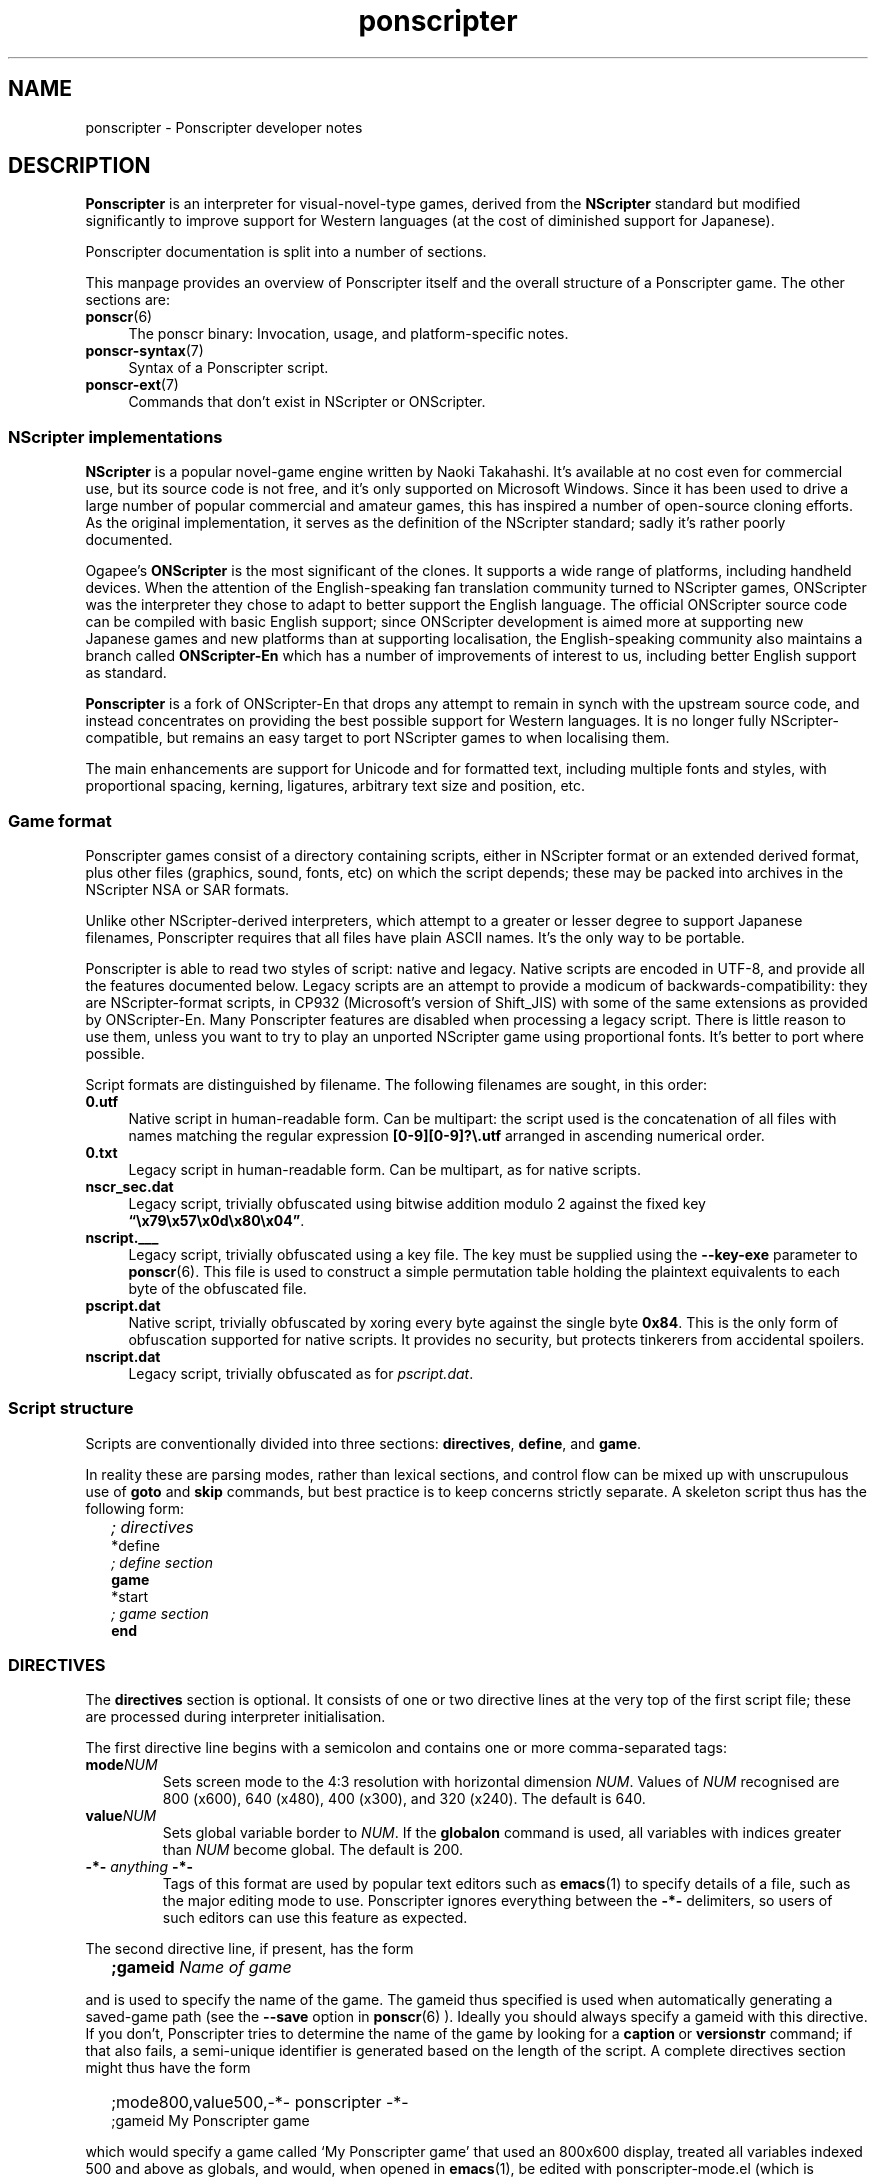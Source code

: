 .TH ponscripter 7 2009-01-19 Ponscripter "Ponscripter manual"
.
.SH NAME
ponscripter \- Ponscripter developer notes
.
.SH DESCRIPTION
.
.BR Ponscripter
is an interpreter for visual-novel-type games, derived from the
.BR NScripter
standard but modified significantly to improve support for Western
languages (at the cost of diminished support for Japanese).
.
.PP
Ponscripter documentation is split into a number of sections.
.
.PP
This manpage provides an overview of Ponscripter itself and the
overall structure of a Ponscripter game.
.
The other sections are:
.
.TP 4
.BR ponscr (6)
The ponscr binary: Invocation, usage, and platform-specific notes.
.
.TP 4
.BR ponscr-syntax (7)
Syntax of a Ponscripter script.
.
.TP 4
.BR ponscr-ext (7)
Commands that don't exist in NScripter or ONScripter.
.
.SS NScripter implementations
.
.BR NScripter
is a popular novel-game engine written by Naoki Takahashi.
.
It's available at no cost even for commercial use, but its source code
is not free, and it's only supported on Microsoft Windows.
.
Since it has been used to drive a large number of popular commercial
and amateur games, this has inspired a number of open-source cloning
efforts.
.
As the original implementation, it serves as the definition of the
NScripter standard; sadly it's rather poorly documented.
.
.PP
Ogapee's
.BR ONScripter
is the most significant of the clones.
.
It supports a wide range of platforms, including handheld devices.
.
When the attention of the English-speaking fan translation community
turned to NScripter games, ONScripter was the interpreter they chose
to adapt to better support the English language.
.
The official ONScripter source code can be compiled with basic English
support; since ONScripter development is aimed more at supporting new
Japanese games and new platforms than at supporting localisation, the
English-speaking community also maintains a branch called
.BR ONScripter-En
which has a number of improvements of interest to us, including better
English support as standard.
.
.PP
.BR Ponscripter
is a fork of ONScripter-En that drops any attempt to remain in synch
with the upstream source code, and instead concentrates on providing
the best possible support for Western languages.
.
It is no longer fully NScripter-compatible, but remains an easy target
to port NScripter games to when localising them.
.
.PP
The main enhancements are support for Unicode and for formatted text,
including multiple fonts and styles, with proportional spacing,
kerning, ligatures, arbitrary text size and position, etc.
.
.SS Game format
.
Ponscripter games consist of a directory containing scripts, either in
NScripter format or an extended derived format, plus other files
(graphics, sound, fonts, etc) on which the script depends; these may
be packed into archives in the NScripter NSA or SAR formats.
.
.PP
Unlike other NScripter-derived interpreters, which attempt to a
greater or lesser degree to support Japanese filenames, Ponscripter
requires that all files have plain ASCII names.
.
It's the only way to be portable.
.
.PP
Ponscripter is able to read two styles of script: native and legacy.
.
Native scripts are encoded in UTF-8, and provide all the features
documented below.
.
Legacy scripts are an attempt to provide a modicum of
backwards-compatibility: they are NScripter-format scripts, in CP932
(Microsoft's version of Shift_JIS) with some of the same extensions as
provided by ONScripter-En.
.
Many Ponscripter features are disabled when processing a legacy
script.
.
There is little reason to use them, unless you want to try to play an
unported NScripter game using proportional fonts.
.
It's better to port where possible.
.
.PP
Script formats are distinguished by filename.
.
The following filenames are sought, in this order:
.
.TP 4
.BR 0.utf
Native script in human-readable form.
.
Can be multipart: the script used is the concatenation of all files
with names matching the regular expression
.BR [0\-9][0\-9]?\e.utf
arranged in ascending numerical order.
.
.TP 4
.BR 0.txt
Legacy script in human-readable form.
.
Can be multipart, as for native scripts.
.
.TP 4
.BR nscr_sec.dat
Legacy script, trivially obfuscated using bitwise addition modulo 2
against the fixed key
.BR \*(lq\ex79\ex57\ex0d\ex80\ex04\*(rq .
.
.TP 4
.BR nscript.___
Legacy script, trivially obfuscated using a key file.
.
The key must be supplied using the
.BR \-\-key\-exe
parameter to
.BR ponscr (6).
.
This file is used to construct a simple permutation table holding the
plaintext equivalents to each byte of the obfuscated file.
.
.TP 4
.BR pscript.dat
Native script, trivially obfuscated by xoring every byte against the
single byte
.BR 0x84 .
.
This is the only form of obfuscation supported for native scripts.
.
It provides no security, but protects tinkerers from accidental
spoilers.
.
.TP 4
.BR nscript.dat
Legacy script, trivially obfuscated as for
.IR pscript.dat .
.
.SS Script structure
.
Scripts are conventionally divided into three sections:
.BR directives ", " define ", and " game .
.
.PP
In reality these are parsing modes, rather than lexical sections, and
control flow can be mixed up with unscrupulous use of
.BR goto " and " skip
commands, but best practice is to keep concerns strictly separate.
.
A skeleton script thus has the following form:
.
.IP "" 2
.I ; directives
.br
*define
.br
.I ; define section
.br
.B game
.br
*start
.br
.I ; game section
.br
.B end
.
.SS DIRECTIVES
The
.BR directives
section is optional.
.
It consists of one or two directive lines at the very top of the first
script file; these are processed during interpreter initialisation.
.
.PP
The first directive line begins with a semicolon and contains one or
more comma-separated tags:
.
.TP
.BI mode NUM
Sets screen mode to the 4:3 resolution with horizontal dimension
.IR NUM .
Values of
.IR NUM
recognised are 800 (x600), 640 (x480), 400 (x300), and 320 (x240).
The default is 640.
.
.TP
.BI value NUM
Sets global variable border to
.IR NUM .
If the
.BR globalon
command is used, all variables with indices greater than
.IR NUM
become global.
.
The default is 200.
.
.TP
.BI \-*\- " anything " \-*\-
Tags of this format are used by popular text editors such as
.BR emacs (1)
to specify details of a file, such as the major editing mode to use.
.
Ponscripter ignores everything between the
.BR \-*\-
delimiters, so users of such editors can use this feature as expected.
.
.PP
The second directive line, if present, has the form
.IP "" 2
.BI ;gameid " Name of game"
.PP
and is used to specify the name of the game.
.
The gameid thus specified is used when automatically generating a
saved-game path (see the
.BR \-\-save
option in
.BR ponscr (6)
).
.
Ideally you should always specify a gameid with this directive.
.
If you don't, Ponscripter tries to determine the name of the game by
looking for a
.BR caption \ or \ versionstr
command; if that also fails, a semi-unique identifier is generated
based on the length of the script.
.
A complete directives section might thus have the form
.IP "" 2
;mode800,value500,-*- ponscripter -*-
.br
;gameid My Ponscripter game
.PP
which would specify a game called `My Ponscripter game' that used an
800x600 display, treated all variables indexed 500 and above as
globals, and would, when opened in
.BR emacs (1),
be edited with ponscripter\-mode.el (which is supplied with
Ponscripter, but must be installed manually).
.
.SS The DEFINE section
.
is mandatory, and is typically placed at the start of the first script
file, after any directives section and before the game section.
.
It is introduced with the label
.BR *define ,
and continues until a
.BR game
command is encountered.
.
.PP
Code in this section is evaluated non-interactively at startup, and
then only touched again if the
.BR definereset
command is used.
.
It contains definitions of things like aliases, arrays, windows,
subroutines, fonts and so forth.
.
Most of the commands valid in this section are invalid in game code,
and vice versa.
.
.SS The GAME section
.
is mandatory, and and makes up the bulk of the script.
.
It typically follows the define section.
.
.PP
It is introduced with the
.BR game
command, which transfers control immediately to the
.BR *start
label (which must exist, and is typically the next thing in the
script).
.
.PP
Processing then remains in game mode until an
.BR end
command, which terminates the program, or a
.BR definereset
command, which returns processing to define mode at the
.BR *define
label.
.
.SH SEE ALSO
.
.BR ponscr (6), ponscr-syntax (7), ponscr-ext (7)
.
.PP
.BR "NScripter documentation" ,
for a description of the basic operation of NScripter-style games and
documentation of most of the functionality supported.  Most NScripter
references are only available in Japanese, but there is some
English-language documentation at
.IR http://nscripter.insani.org .
.
.\" Local variables:
.\" mode: outline-minor
.\" outline-regexp: "\\.S[HS]"
.\" End:
